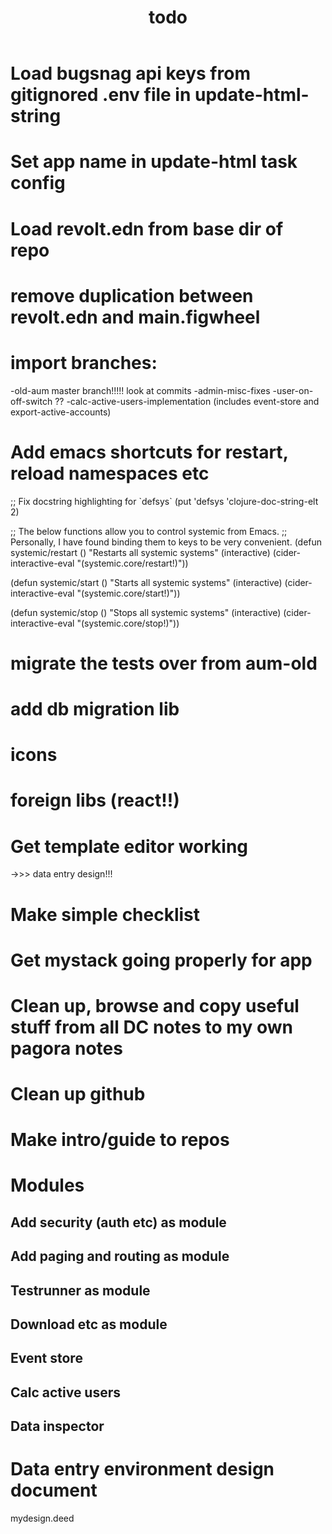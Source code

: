 #+TITLE: todo
* Load bugsnag api keys from gitignored .env file in update-html-string
* Set app name in update-html task config
* Load revolt.edn from base dir of repo
* remove duplication between revolt.edn and main.figwheel
* import branches:
-old-aum master branch!!!!! look at commits
-admin-misc-fixes
-user-on-off-switch ??
-calc-active-users-implementation (includes event-store and export-active-accounts)
* Add emacs shortcuts for restart, reload namespaces etc
;; Fix docstring highlighting for `defsys`
(put 'defsys 'clojure-doc-string-elt 2)

;; The below functions allow you to control systemic from Emacs.
;; Personally, I have found binding them to keys to be very convenient.
(defun systemic/restart ()
  "Restarts all systemic systems"
  (interactive)
  (cider-interactive-eval "(systemic.core/restart!)"))

(defun systemic/start ()
  "Starts all systemic systems"
  (interactive)
  (cider-interactive-eval "(systemic.core/start!)"))

(defun systemic/stop ()
  "Stops all systemic systems"
  (interactive)
  (cider-interactive-eval "(systemic.core/stop!)"))
* migrate the tests over from aum-old
* add db migration lib
* icons
* foreign libs (react!!)
* Get template editor working
->>> data entry design!!!
* Make simple checklist
* Get mystack going properly for app
* Clean up, browse and copy useful stuff from all DC notes to my own pagora notes
* Clean up github
* Make intro/guide to repos
* Modules
** Add security (auth etc) as module
** Add paging and routing as module
** Testrunner as module
** Download etc as module
** Event store
** Calc active users
** Data inspector
* Data entry environment design document
mydesign.deed
